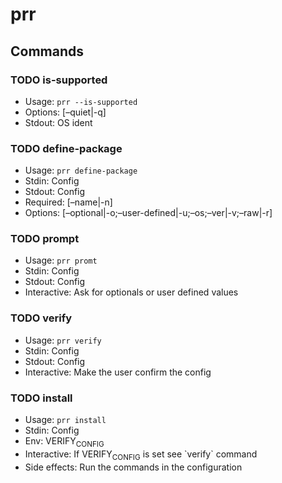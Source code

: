 * prr
** Commands
*** TODO is-supported
- Usage: ~prr --is-supported~
- Options: [--quiet|-q]
- Stdout: OS ident

*** TODO define-package
- Usage: ~prr define-package~
- Stdin: Config
- Stdout: Config
- Required: [--name|-n]
- Options: [--optional|-o;--user-defined|-u;--os;--ver|-v;--raw|-r]

*** TODO prompt
- Usage: ~prr promt~
- Stdin: Config
- Stdout: Config
- Interactive: Ask for optionals or user defined values

*** TODO verify
- Usage: ~prr verify~
- Stdin: Config
- Stdout: Config
- Interactive: Make the user confirm the config

*** TODO install
- Usage: ~prr install~
- Stdin: Config
- Env: VERIFY_CONFIG
- Interactive: If VERIFY_CONFIG is set see `verify` command
- Side effects: Run the commands in the configuration
